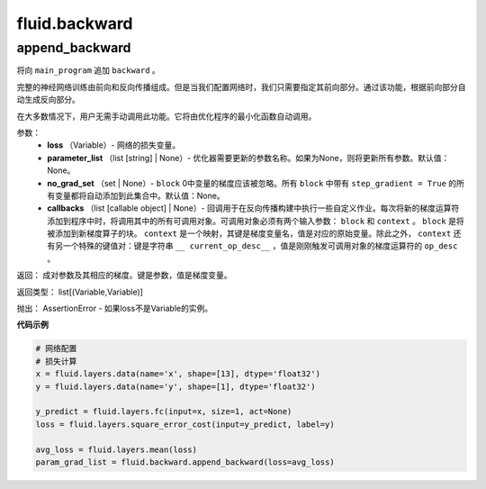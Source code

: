 #################
 fluid.backward
#################



.. _cn_api_fluid_backward_append_backward:

append_backward
-------------------------------

.. py:function:: paddle.fluid.backward.append_backward(loss, parameter_list=None, no_grad_set=None, callbacks=None)

将向 ``main_program`` 追加 ``backward`` 。

完整的神经网络训练由前向和反向传播组成。但是当我们配置网络时，我们只需要指定其前向部分。通过该功能，根据前向部分自动生成反向部分。

在大多数情况下，用户无需手动调用此功能。它将由优化程序的最小化函数自动调用。

参数：
    - **loss** （Variable）- 网络的损失变量。
    - **parameter_list** （list [string] | None）- 优化器需要更新的参数名称。如果为None，则将更新所有参数。默认值：None。
    - **no_grad_set** （set | None）- ``block`` 0中变量的梯度应该被忽略。所有 ``block`` 中带有 ``step_gradient = True`` 的所有变量都将自动添加到此集合中。默认值：None。
    - **callbacks** （list [callable object] | None）- 回调用于在反向传播构建中执行一些自定义作业。每次将新的梯度运算符添加到程序中时，将调用其中的所有可调用对象。可调用对象必须有两个输入参数： ``block`` 和 ``context`` 。 ``block`` 是将被添加到新梯度算子的块。 ``context`` 是一个映射，其键是梯度变量名，值是对应的原始变量。除此之外， ``context`` 还有另一个特殊的键值对：键是字符串 ``__ current_op_desc__`` ，值是刚刚触发可调用对象的梯度运算符的 ``op_desc`` 。

返回：   成对参数及其相应的梯度。键是参数，值是梯度变量。

返回类型：   	list[(Variable,Variable)]

抛出：     AssertionError - 如果loss不是Variable的实例。

**代码示例**

..  code-block:: python

 # 网络配置
 # 损失计算
 x = fluid.layers.data(name='x', shape=[13], dtype='float32')
 y = fluid.layers.data(name='y', shape=[1], dtype='float32')	 
 	 	    
 y_predict = fluid.layers.fc(input=x, size=1, act=None)
 loss = fluid.layers.square_error_cost(input=y_predict, label=y)
        
 avg_loss = fluid.layers.mean(loss)
 param_grad_list = fluid.backward.append_backward(loss=avg_loss)



















































